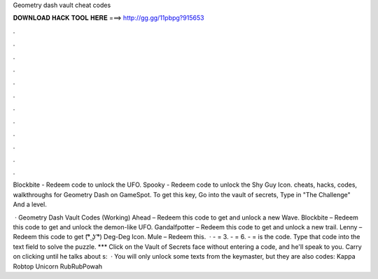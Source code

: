 Geometry dash vault cheat codes



𝐃𝐎𝐖𝐍𝐋𝐎𝐀𝐃 𝐇𝐀𝐂𝐊 𝐓𝐎𝐎𝐋 𝐇𝐄𝐑𝐄 ===> http://gg.gg/11pbpg?915653



.



.



.



.



.



.



.



.



.



.



.



.

Blockbite - Redeem code to unlock the UFO. Spooky - Redeem code to unlock the Shy Guy Icon. cheats, hacks, codes, walkthroughs for Geometry Dash on GameSpot. To get this key, Go into the vault of secrets, Type in "The Challenge" And a level.

 · Geometry Dash Vault Codes (Working) Ahead – Redeem this code to get and unlock a new Wave. Blockbite – Redeem this code to get and unlock the demon-like UFO. Gandalfpotter – Redeem this code to get and unlock a new trail. Lenny – Redeem this code to get (͡° ͜ʖ ͡°) Deg-Deg Icon. Mule – Redeem this.  · - = 3. - = 6. - = is the code. Type that code into the text field to solve the puzzle. *** Click on the Vault of Secrets face without entering a code, and he'll speak to you. Carry on clicking until he talks about s:   · You will only unlock some texts from the keymaster, but they are also codes: Kappa Robtop Unicorn RubRubPowah

